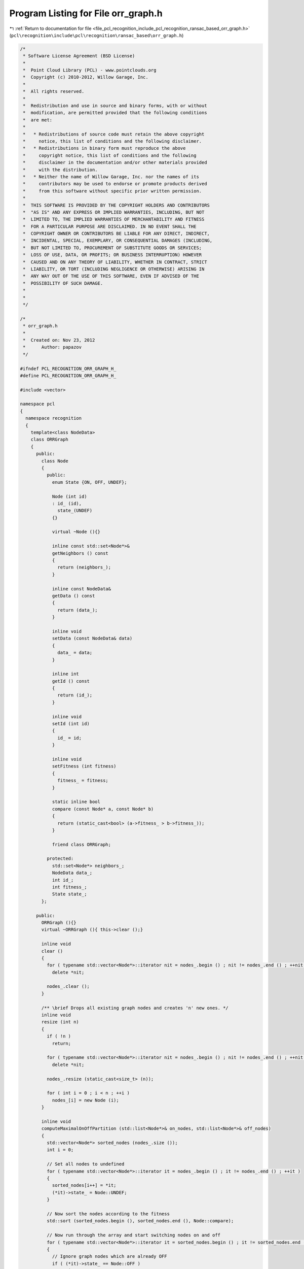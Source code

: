 
.. _program_listing_file_pcl_recognition_include_pcl_recognition_ransac_based_orr_graph.h:

Program Listing for File orr_graph.h
====================================

|exhale_lsh| :ref:`Return to documentation for file <file_pcl_recognition_include_pcl_recognition_ransac_based_orr_graph.h>` (``pcl\recognition\include\pcl\recognition\ransac_based\orr_graph.h``)

.. |exhale_lsh| unicode:: U+021B0 .. UPWARDS ARROW WITH TIP LEFTWARDS

.. code-block:: cpp

   /*
    * Software License Agreement (BSD License)
    *
    *  Point Cloud Library (PCL) - www.pointclouds.org
    *  Copyright (c) 2010-2012, Willow Garage, Inc.
    *
    *  All rights reserved.
    *
    *  Redistribution and use in source and binary forms, with or without
    *  modification, are permitted provided that the following conditions
    *  are met:
    *
    *   * Redistributions of source code must retain the above copyright
    *     notice, this list of conditions and the following disclaimer.
    *   * Redistributions in binary form must reproduce the above
    *     copyright notice, this list of conditions and the following
    *     disclaimer in the documentation and/or other materials provided
    *     with the distribution.
    *   * Neither the name of Willow Garage, Inc. nor the names of its
    *     contributors may be used to endorse or promote products derived
    *     from this software without specific prior written permission.
    *
    *  THIS SOFTWARE IS PROVIDED BY THE COPYRIGHT HOLDERS AND CONTRIBUTORS
    *  "AS IS" AND ANY EXPRESS OR IMPLIED WARRANTIES, INCLUDING, BUT NOT
    *  LIMITED TO, THE IMPLIED WARRANTIES OF MERCHANTABILITY AND FITNESS
    *  FOR A PARTICULAR PURPOSE ARE DISCLAIMED. IN NO EVENT SHALL THE
    *  COPYRIGHT OWNER OR CONTRIBUTORS BE LIABLE FOR ANY DIRECT, INDIRECT,
    *  INCIDENTAL, SPECIAL, EXEMPLARY, OR CONSEQUENTIAL DAMAGES (INCLUDING,
    *  BUT NOT LIMITED TO, PROCUREMENT OF SUBSTITUTE GOODS OR SERVICES;
    *  LOSS OF USE, DATA, OR PROFITS; OR BUSINESS INTERRUPTION) HOWEVER
    *  CAUSED AND ON ANY THEORY OF LIABILITY, WHETHER IN CONTRACT, STRICT
    *  LIABILITY, OR TORT (INCLUDING NEGLIGENCE OR OTHERWISE) ARISING IN
    *  ANY WAY OUT OF THE USE OF THIS SOFTWARE, EVEN IF ADVISED OF THE
    *  POSSIBILITY OF SUCH DAMAGE.
    *
    *
    */
   
   /*
    * orr_graph.h
    *
    *  Created on: Nov 23, 2012
    *      Author: papazov
    */
   
   #ifndef PCL_RECOGNITION_ORR_GRAPH_H_
   #define PCL_RECOGNITION_ORR_GRAPH_H_
   
   #include <vector>
   
   namespace pcl
   {
     namespace recognition
     {
       template<class NodeData>
       class ORRGraph
       {
         public:
           class Node
           {
             public:
               enum State {ON, OFF, UNDEF};
   
               Node (int id)
               : id_ (id),
                 state_(UNDEF)
               {}
   
               virtual ~Node (){}
   
               inline const std::set<Node*>&
               getNeighbors () const
               {
                 return (neighbors_);
               }
   
               inline const NodeData&
               getData () const
               {
                 return (data_);
               }
   
               inline void
               setData (const NodeData& data)
               {
                 data_ = data;
               }
   
               inline int
               getId () const
               {
                 return (id_);
               }
   
               inline void
               setId (int id)
               {
                 id_ = id;
               }
   
               inline void
               setFitness (int fitness)
               {
                 fitness_ = fitness;
               }
   
               static inline bool
               compare (const Node* a, const Node* b)
               {
                 return (static_cast<bool> (a->fitness_ > b->fitness_));
               }
   
               friend class ORRGraph;
   
             protected:
               std::set<Node*> neighbors_;
               NodeData data_;
               int id_;
               int fitness_;
               State state_;
           };
   
         public:
           ORRGraph (){}
           virtual ~ORRGraph (){ this->clear ();}
   
           inline void
           clear ()
           {
             for ( typename std::vector<Node*>::iterator nit = nodes_.begin () ; nit != nodes_.end () ; ++nit )
               delete *nit;
   
             nodes_.clear ();
           }
   
           /** \brief Drops all existing graph nodes and creates 'n' new ones. */
           inline void
           resize (int n)
           {
             if ( !n )
               return;
   
             for ( typename std::vector<Node*>::iterator nit = nodes_.begin () ; nit != nodes_.end () ; ++nit )
               delete *nit;
   
             nodes_.resize (static_cast<size_t> (n));
   
             for ( int i = 0 ; i < n ; ++i )
               nodes_[i] = new Node (i);
           }
   
           inline void
           computeMaximalOnOffPartition (std::list<Node*>& on_nodes, std::list<Node*>& off_nodes)
           {
             std::vector<Node*> sorted_nodes (nodes_.size ());
             int i = 0;
   
             // Set all nodes to undefined
             for ( typename std::vector<Node*>::iterator it = nodes_.begin () ; it != nodes_.end () ; ++it )
             {
               sorted_nodes[i++] = *it;
               (*it)->state_ = Node::UNDEF;
             }
   
             // Now sort the nodes according to the fitness
             std::sort (sorted_nodes.begin (), sorted_nodes.end (), Node::compare);
   
             // Now run through the array and start switching nodes on and off
             for ( typename std::vector<Node*>::iterator it = sorted_nodes.begin () ; it != sorted_nodes.end () ; ++it )
             {
               // Ignore graph nodes which are already OFF
               if ( (*it)->state_ == Node::OFF )
                 continue;
   
               // Set the node to ON
               (*it)->state_ = Node::ON;
   
               // Set all its neighbors to OFF
               for ( typename std::set<Node*>::iterator neigh = (*it)->neighbors_.begin () ; neigh != (*it)->neighbors_.end () ; ++neigh )
               {
                 (*neigh)->state_ = Node::OFF;
                 off_nodes.push_back (*neigh);
               }
   
               // Output the node
               on_nodes.push_back (*it);
             }
           }
   
           inline void
           insertUndirectedEdge (int id1, int id2)
           {
             nodes_[id1]->neighbors_.insert (nodes_[id2]);
             nodes_[id2]->neighbors_.insert (nodes_[id1]);
           }
   
           inline void
           insertDirectedEdge (int id1, int id2)
           {
             nodes_[id1]->neighbors_.insert (nodes_[id2]);
           }
   
           inline void
           deleteUndirectedEdge (int id1, int id2)
           {
             nodes_[id1]->neighbors_.erase (nodes_[id2]);
             nodes_[id2]->neighbors_.erase (nodes_[id1]);
           }
   
           inline void
           deleteDirectedEdge (int id1, int id2)
           {
             nodes_[id1]->neighbors_.erase (nodes_[id2]);
           }
   
           inline typename std::vector<Node*>&
           getNodes (){ return nodes_;}
   
         public:
           typename std::vector<Node*> nodes_;
       };
     } // namespace recognition
   } // namespace pcl
   
   #endif /* PCL_RECOGNITION_ORR_GRAPH_H_ */
